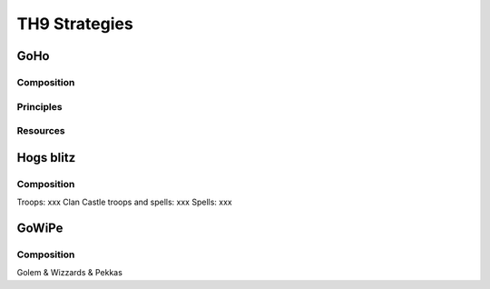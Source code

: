 ##############
TH9 Strategies
##############

GoHo
====

Composition
-----------

Principles
----------

Resources
---------

Hogs blitz
==========

Composition
-----------

Troops: xxx
Clan Castle troops and spells: xxx
Spells: xxx

GoWiPe
======

Composition
-----------

Golem & Wizzards & Pekkas
